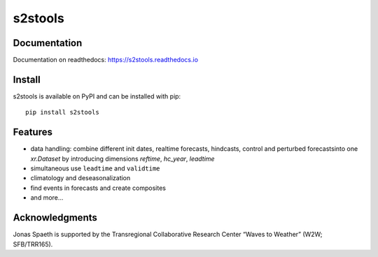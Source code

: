 ========
s2stools
========

.. image:: https://readthedocs.org/projects/s2stools/badge/?version=latest
    :target: https://pyzome.readthedocs.io/en/latest/?badge=latest
    :alt: Documentation Status

Documentation
-------------

Documentation on readthedocs: https://s2stools.readthedocs.io

Install
-------
s2stools is available on PyPI and can be installed with pip::

    pip install s2stools


Features
--------
- data handling: combine different init dates, realtime forecasts, hindcasts, control and perturbed forecasts\
  into one `xr.Dataset` by introducing dimensions `reftime`, `hc_year`, `leadtime`
- simultaneous use ``leadtime`` and ``validtime``
- climatology and deseasonalization
- find events in forecasts and create composites
- and more...

Acknowledgments
---------------
Jonas Spaeth is supported by the Transregional Collaborative Research Center “Waves to Weather” (W2W; SFB/TRR165).

